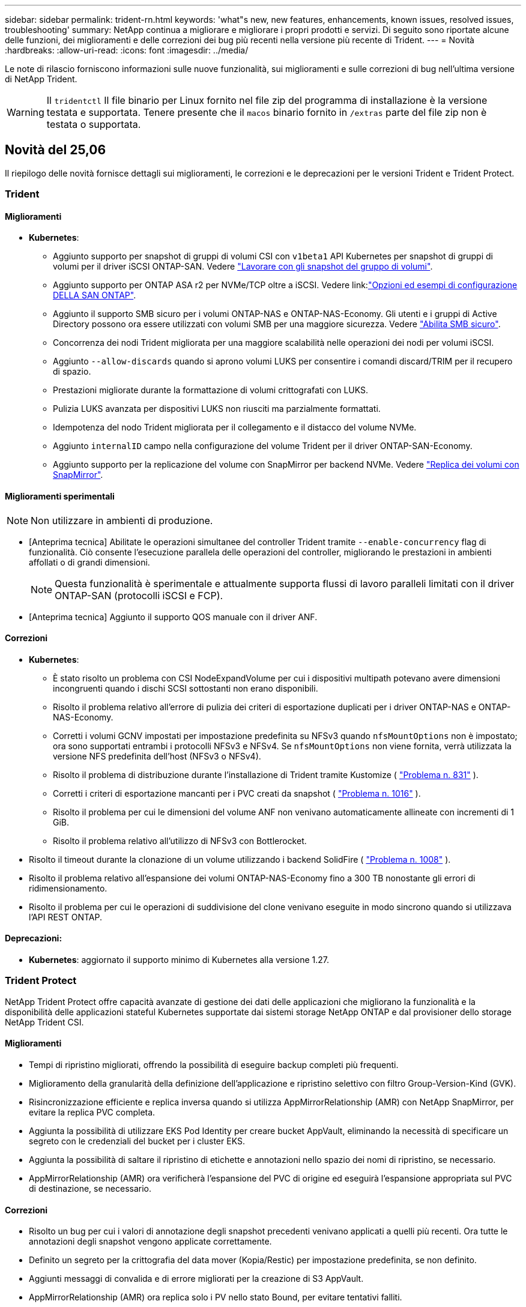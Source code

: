 ---
sidebar: sidebar 
permalink: trident-rn.html 
keywords: 'what"s new, new features, enhancements, known issues, resolved issues, troubleshooting' 
summary: NetApp continua a migliorare e migliorare i propri prodotti e servizi. Di seguito sono riportate alcune delle funzioni, dei miglioramenti e delle correzioni dei bug più recenti nella versione più recente di Trident. 
---
= Novità
:hardbreaks:
:allow-uri-read: 
:icons: font
:imagesdir: ../media/


[role="lead"]
Le note di rilascio forniscono informazioni sulle nuove funzionalità, sui miglioramenti e sulle correzioni di bug nell'ultima versione di NetApp Trident.


WARNING: Il `tridentctl` Il file binario per Linux fornito nel file zip del programma di installazione è la versione testata e supportata. Tenere presente che il `macos` binario fornito in `/extras` parte del file zip non è testata o supportata.



== Novità del 25,06

Il riepilogo delle novità fornisce dettagli sui miglioramenti, le correzioni e le deprecazioni per le versioni Trident e Trident Protect.



=== Trident



==== Miglioramenti

* *Kubernetes*:
+
** Aggiunto supporto per snapshot di gruppi di volumi CSI con  `v1beta1` API Kubernetes per snapshot di gruppi di volumi per il driver iSCSI ONTAP-SAN. Vedere link:https://docs.netapp.com/us-en/trident/trident-use/vol-group-snapshots.html["Lavorare con gli snapshot del gruppo di volumi"^].
** Aggiunto supporto per ONTAP ASA r2 per NVMe/TCP oltre a iSCSI. Vedere link:link:https://docs.netapp.com/us-en/trident/trident-use/ontap-san-examples.html["Opzioni ed esempi di configurazione DELLA SAN ONTAP"^].
** Aggiunto il supporto SMB sicuro per i volumi ONTAP-NAS e ONTAP-NAS-Economy. Gli utenti e i gruppi di Active Directory possono ora essere utilizzati con volumi SMB per una maggiore sicurezza. Vedere link:https://docs.netapp.com/us-en/trident/trident-use/ontap-nas-prep.html#enable-secure-smb["Abilita SMB sicuro"^].
** Concorrenza dei nodi Trident migliorata per una maggiore scalabilità nelle operazioni dei nodi per volumi iSCSI.
** Aggiunto  `--allow-discards` quando si aprono volumi LUKS per consentire i comandi discard/TRIM per il recupero di spazio.
** Prestazioni migliorate durante la formattazione di volumi crittografati con LUKS.
** Pulizia LUKS avanzata per dispositivi LUKS non riusciti ma parzialmente formattati.
** Idempotenza del nodo Trident migliorata per il collegamento e il distacco del volume NVMe.
** Aggiunto  `internalID` campo nella configurazione del volume Trident per il driver ONTAP-SAN-Economy.
** Aggiunto supporto per la replicazione del volume con SnapMirror per backend NVMe. Vedere link:../trident-use/vol-volume-replicate.html["Replica dei volumi con SnapMirror"^].






==== Miglioramenti sperimentali


NOTE: Non utilizzare in ambienti di produzione.

* [Anteprima tecnica] Abilitate le operazioni simultanee del controller Trident tramite  `--enable-concurrency` flag di funzionalità. Ciò consente l'esecuzione parallela delle operazioni del controller, migliorando le prestazioni in ambienti affollati o di grandi dimensioni.
+

NOTE: Questa funzionalità è sperimentale e attualmente supporta flussi di lavoro paralleli limitati con il driver ONTAP-SAN (protocolli iSCSI e FCP).

* [Anteprima tecnica] Aggiunto il supporto QOS manuale con il driver ANF.




==== Correzioni

* *Kubernetes*:
+
** È stato risolto un problema con CSI NodeExpandVolume per cui i dispositivi multipath potevano avere dimensioni incongruenti quando i dischi SCSI sottostanti non erano disponibili.
** Risolto il problema relativo all'errore di pulizia dei criteri di esportazione duplicati per i driver ONTAP-NAS e ONTAP-NAS-Economy.
** Corretti i volumi GCNV impostati per impostazione predefinita su NFSv3 quando  `nfsMountOptions` non è impostato; ora sono supportati entrambi i protocolli NFSv3 e NFSv4. Se  `nfsMountOptions` non viene fornita, verrà utilizzata la versione NFS predefinita dell'host (NFSv3 o NFSv4).
** Risolto il problema di distribuzione durante l'installazione di Trident tramite Kustomize ( link:https://github.com/NetApp/trident/issues/831["Problema n. 831"] ).
** Corretti i criteri di esportazione mancanti per i PVC creati da snapshot ( link:https://github.com/NetApp/trident/issues/1016["Problema n. 1016"] ).
** Risolto il problema per cui le dimensioni del volume ANF non venivano automaticamente allineate con incrementi di 1 GiB.
** Risolto il problema relativo all'utilizzo di NFSv3 con Bottlerocket.


* Risolto il timeout durante la clonazione di un volume utilizzando i backend SolidFire ( link:https://github.com/NetApp/trident/issues/1008["Problema n. 1008"] ).
* Risolto il problema relativo all'espansione dei volumi ONTAP-NAS-Economy fino a 300 TB nonostante gli errori di ridimensionamento.
* Risolto il problema per cui le operazioni di suddivisione del clone venivano eseguite in modo sincrono quando si utilizzava l'API REST ONTAP.




==== Deprecazioni:

* *Kubernetes*: aggiornato il supporto minimo di Kubernetes alla versione 1.27.




=== Trident Protect

NetApp Trident Protect offre capacità avanzate di gestione dei dati delle applicazioni che migliorano la funzionalità e la disponibilità delle applicazioni stateful Kubernetes supportate dai sistemi storage NetApp ONTAP e dal provisioner dello storage NetApp Trident CSI.



==== Miglioramenti

* Tempi di ripristino migliorati, offrendo la possibilità di eseguire backup completi più frequenti.
* Miglioramento della granularità della definizione dell'applicazione e ripristino selettivo con filtro Group-Version-Kind (GVK).
* Risincronizzazione efficiente e replica inversa quando si utilizza AppMirrorRelationship (AMR) con NetApp SnapMirror, per evitare la replica PVC completa.
* Aggiunta la possibilità di utilizzare EKS Pod Identity per creare bucket AppVault, eliminando la necessità di specificare un segreto con le credenziali del bucket per i cluster EKS.
* Aggiunta la possibilità di saltare il ripristino di etichette e annotazioni nello spazio dei nomi di ripristino, se necessario.
* AppMirrorRelationship (AMR) ora verificherà l'espansione del PVC di origine ed eseguirà l'espansione appropriata sul PVC di destinazione, se necessario.




==== Correzioni

* Risolto un bug per cui i valori di annotazione degli snapshot precedenti venivano applicati a quelli più recenti. Ora tutte le annotazioni degli snapshot vengono applicate correttamente.
* Definito un segreto per la crittografia del data mover (Kopia/Restic) per impostazione predefinita, se non definito.
* Aggiunti messaggi di convalida e di errore migliorati per la creazione di S3 AppVault.
* AppMirrorRelationship (AMR) ora replica solo i PV nello stato Bound, per evitare tentativi falliti.
* Risolto il problema per cui venivano visualizzati errori durante l'ottenimento di AppVaultContent su un AppVault con un numero elevato di backup.
* Per evitare errori, gli snapshot VMSnap di KubeVirt vengono esclusi dalle operazioni di ripristino e failover.
* Risolto il problema con Kopia per cui gli snapshot venivano rimossi prematuramente perché la pianificazione di conservazione predefinita di Kopia sovrascriveva quanto impostato dall'utente nella pianificazione.




== Modifiche nel 25.02.1



=== Trident



==== Correzioni

* *Kubernetes*:
+
** È stato risolto un problema nell'operatore Trident in cui i nomi e le versioni delle immagini sidecar erano compilati in modo errato quando si utilizzava un registro delle immagini non predefinito (link:https://github.com/NetApp/trident/issues/983["Problema n. 983"]).
** Risolto il problema a causa del quale le sessioni multipath non riescono a recuperare durante un giveback di failover ONTAP (link:https://github.com/NetApp/trident/issues/961["Problema n. 961"]).






== Modifiche nel 25,02

A partire da Trident 25,02, il riepilogo Novità fornisce dettagli su miglioramenti, correzioni e deprecazioni per entrambe le versioni di Trident e Trident Protect.



=== Trident



==== Miglioramenti

* *Kubernetes*:
+
** Aggiunto supporto per ONTAP ASA R2 per iSCSI.
** Aggiunto supporto per il distacco forzato di volumi ONTAP-NAS durante scenari di arresto dei nodi non regolari. I nuovi volumi ONTAP-NAS utilizzeranno ora le policy di esportazione per volume gestite da Trident. Fornito un percorso di upgrade dei volumi esistenti per passare al nuovo modello di policy di esportazione quando non vengono pubblicati, senza influire sui workload attivi.
** Aggiunta dell'annotazione CloneFromSnapshot.
** Aggiunto supporto per il cloning di volumi con namespace incrociato.
** Correzioni avanzate di scansione con riparazione automatica iSCSI per avviare la nuova scansione in base all'host, al canale, alla destinazione e all'ID LUN esatti.
** Aggiunto supporto per Kubernetes 1,32.


* *OpenShift*:
+
** Aggiunto supporto per la preparazione automatica del nodo iSCSI per RHCOS sui cluster ROSA.
** Aggiunto supporto per la virtualizzazione OpenShift per i driver ONTAP.


* Aggiunto supporto Fibre Channel su driver ONTAP-SAN.
* Aggiunto supporto NVMe LUKS.
* È stata modificata l'immagine da zero per tutte le immagini di base.
* È stato aggiunto il rilevamento e la registrazione dello stato della connessione iSCSI quando le sessioni iSCSI devono essere collegate ma non sono (link:https://github.com/NetApp/trident/issues/961["Problema n. 961"]).
* Aggiunto supporto per volumi SMB con il driver google-cloud-NetApp-Volumes.
* Aggiunto il supporto per consentire ai volumi ONTAP di saltare la coda di ripristino all'eliminazione.
* Aggiunto il supporto per sovrascrivere le immagini predefinite utilizzando SHA invece di tag.
* Aggiunto flag image-pull-secrets al programma di installazione tridentctl.




==== Correzioni

* *Kubernetes*:
+
** Corretti gli indirizzi IP dei nodi mancanti dai criteri di esportazione automatica (link:https://github.com/NetApp/trident/issues/965["Problema n. 965"]).
** È stato risolto il problema del passaggio prematuro delle policy di esportazione automatiche a policy per volume per ONTAP-NAS-Economy.
** Corrette credenziali di configurazione backend per supportare tutte le partizioni AWS ARN disponibili (link:https://github.com/NetApp/trident/issues/913["Problema n. 913"]).
** Aggiunta opzione per disattivare la riconciliazione del configuratore automatico nell'operatore Trident (link:https://github.com/NetApp/trident/issues/924["Problema n. 924"]).
** È stato aggiunto SecurityContext per il contenitore csi-resizer (link:https://github.com/NetApp/trident/issues/976["Problema n. 976"]).






=== Protezione Trident

NetApp Trident Protect offre capacità avanzate di gestione dei dati delle applicazioni che migliorano la funzionalità e la disponibilità delle applicazioni stateful Kubernetes supportate dai sistemi storage NetApp ONTAP e dal provisioner dello storage NetApp Trident CSI.



==== Miglioramenti

* Aggiunto il supporto di backup e ripristino per KubeVirt / OpenShift Virtualization VM per entrambi volumeMode: File e volumeMode: Storage a blocchi (dispositivo raw). Questo supporto è compatibile con tutti i driver Trident e migliora le funzionalità di protezione esistenti durante la replica dello storage tramite NetApp SnapMirror con Trident Protect.
* Aggiunta la capacità di controllare il comportamento di congelamento a livello di applicazione per gli ambienti Kubevirt.
* Aggiunto supporto per la configurazione delle connessioni proxy AutoSupport.
* Aggiunta la possibilità di definire un segreto per la crittografia del data mover (Kopia / Restic).
* Aggiunta la possibilità di eseguire manualmente un gancio di esecuzione.
* È stata aggiunta la possibilità di configurare i vincoli del contesto di protezione (SCC) durante l'installazione di Trident Protect.
* Aggiunto supporto per la configurazione di nodeSelector durante l'installazione di Trident Protect.
* Aggiunto il supporto per il proxy di uscita HTTP / HTTPS per gli oggetti AppVault.
* ResourceFilter esteso per consentire l'esclusione delle risorse con ambito cluster.
* Aggiunto supporto per il token di sessione AWS nelle credenziali AppVault S3.
* Aggiunto supporto per la raccolta di risorse dopo hook di esecuzione pre-snapshot.




==== Correzioni

* Gestione dei volumi temporanei migliorata per ignorare la coda di ripristino del volume ONTAP.
* Le annotazioni SCC vengono ora ripristinate ai valori originali.
* Maggiore efficienza di ripristino con supporto per operazioni parallele.
* Supporto avanzato per i timeout di esecuzione delle chiamate per applicazioni di grandi dimensioni.




== Modifiche nel 24.10.1



=== Miglioramenti

* *Kubernetes*: Aggiunto il supporto per Kubernetes 1,32.
* È stato aggiunto il rilevamento e la registrazione dello stato della connessione iSCSI quando le sessioni iSCSI devono essere collegate ma non sono (link:https://github.com/NetApp/trident/issues/961["Problema n. 961"]).




=== Correzioni

* Corretti gli indirizzi IP dei nodi mancanti dai criteri di esportazione automatica (link:https://github.com/NetApp/trident/issues/965["Problema n. 965"]).
* È stato risolto il problema del passaggio prematuro delle policy di esportazione automatiche a policy per volume per ONTAP-NAS-Economy.
* Dipendenze Trident e Trident-ASUP aggiornate per CVE-2024-45337 e CVE-2024-45310.
* Sono state rimosse le disconnessioni per i portali non CHAP non integri in modo intermittente durante l'autoriparazione iSCSI (link:https://github.com/NetApp/trident/issues/961["Problema n. 961"]).




== Modifiche nel 24,10



=== Miglioramenti

* Google Cloud NetApp Volumes driver è ora generalmente disponibile per NFS Volumes e supporta il provisioning consapevole delle zone.
* L'identità del workload GCP verrà utilizzata come identità cloud per Google Cloud NetApp Volumes con GKE.
* Aggiunto `formatOptions` parametro di configurazione ai driver ONTAP-SAN e ONTAP-SAN-Economy per consentire agli utenti di specificare le opzioni di formato LUN.
* Dimensioni minime del volume Azure NetApp Files ridotte a 50 GiB. È prevista la disponibilità di Azure di nuove dimensioni minime per novembre.
* Aggiunto `denyNewVolumePools` parametro di configurazione per limitare i driver ONTAP-NAS-Economy e ONTAP-SAN-Economy ai pool FlexVol preesistenti.
* Aggiunto rilevamento per aggiunta, rimozione o ridenominazione di aggregati dalla SVM in tutti i driver ONTAP.
* Aggiunto 18MiB overhead alle LUN LUKS per garantire che le dimensioni del PVC riportato siano utilizzabili.
* Miglioramento dello stadio del nodo ONTAP-SAN e ONTAP-SAN-Economy e annullamento della gestione degli errori per consentire l'annullamento della rimozione dei dispositivi dopo una fase di guasto.
* È stato aggiunto un generatore di ruoli personalizzato che consente ai clienti di creare un ruolo minimalista per Trident in ONTAP.
* Aggiunta ulteriore registrazione per la risoluzione dei problemi `lsscsi` (link:https://github.com/NetApp/trident/issues/792["Problema n. 792"]).




==== Kubernetes

* Aggiunta di nuove funzionalità Trident per i flussi di lavoro nativi per Kubernetes:
+
** Protezione dei dati
** Migrazione dei dati
** Disaster recovery
** Mobilità delle applicazioni
+
link:./trident-protect/learn-about-trident-protect.html["Ulteriori informazioni su Trident Protect"].



* È stato aggiunto un nuovo flag `--k8s_api_qps` ai programmi di installazione per impostare il valore QPS utilizzato da Trident per comunicare con il server API Kubernetes.
* Aggiunto `--node-prep` flag agli installatori per la gestione automatica delle dipendenze del protocollo storage per i nodi del cluster Kubernetes. Compatibilità testata e verificata con il protocollo storage iSCSI Amazon Linux 2023
* Aggiunto supporto per il distacco forzato per volumi ONTAP-NAS-Economy durante scenari di spegnimento nodi non-Graceful.
* I nuovi volumi NFS ONTAP-NAS-Economy utilizzeranno le policy di esportazione per qtree quando si utilizza `autoExportPolicy` l'opzione backend. I qtree verranno mappati solo alle policy di esportazione restrittive dei nodi al momento della pubblicazione, per migliorare il controllo degli accessi e la sicurezza. Le qtree esistenti passeranno al nuovo modello di policy di esportazione quando Trident pubblica il volume da tutti i nodi per farlo senza impatti sui carichi di lavoro attivi.
* Aggiunto supporto per Kubernetes 1,31.




==== Miglioramenti sperimentali

* Aggiunta dell'anteprima tecnica per il supporto Fibre Channel su driver ONTAP-SAN.




=== Correzioni

* *Kubernetes*:
+
** Gancio a nastro per l'ammissione del Rancher fisso che impedisce l'installazione di Trident Helm (link:https://github.com/NetApp/trident/issues/839["Problema n. 839"]).
** Chiave di affinità fissa nei valori del grafico del timone (link:https://github.com/NetApp/trident/issues/898["Problema n. 898"]).
** Fixed tridentControllerPluginNodeSelector/tridentNodePluginNodeSelector non funziona con il valore "true" (link:https://github.com/NetApp/trident/issues/899["Problema n. 899"]).
** Sono stati eliminati gli snapshot effimeri creati durante la clonazione (link:https://github.com/NetApp/trident/issues/901["Problema n. 901"]).


* Aggiunto supporto per Windows Server 2019.
* Corretto `go mod Tidy`in Trident repo (link:https://github.com/NetApp/trident/issues/767["Problema n. 767"]).




=== Dipendenze

* *Kubernetes:*
+
** Aggiornato il numero minimo di Kubernetes supportati a 1,25.
** Rimosso il supporto per i criteri di protezione POD.






=== Rebranding dei prodotti

A partire dalla release 24,10, Astra Trident viene rinominato Trident (NetApp Trident). Il rebranding non influisce su funzionalità, piattaforme supportate o interoperabilità per Trident.



== Modifiche nel 24,06



=== Miglioramenti

* **IMPORTANTE**: Il `limitVolumeSize` parametro ora limita le dimensioni di qtree/LUN nei driver ONTAP economy. Utilizzare il nuovo  `limitVolumePoolSize` parametro per controllare le dimensioni FlexVol in tali driver. (link:https://github.com/NetApp/trident/issues/341["Problema n. 341"]).
* È stata aggiunta la capacità di autoriparazione iSCSI di avviare scansioni SCSI con l'ID LUN esatto se sono in uso igroup deprecati (link:https://github.com/NetApp/trident/issues/883["Problema n. 883"]).
* Supporto aggiunto per le operazioni di cloning e ridimensionamento del volume da consentire anche quando il backend è in modalità sospesa.
* È stata aggiunta la possibilità di propagare ai pod di nodi Trident le impostazioni di registro configurate dall'utente per il controller Trident.
* È stato aggiunto il supporto in Trident per l'utilizzo di REST per impostazione predefinita invece di ONTAPI (ZAPI) per ONTAP versioni 9.15.1 e successive.
* Aggiunto supporto per nomi di volumi e metadati personalizzati sui backend di storage ONTAP per nuovi volumi persistenti.
* Migliorato il `azure-netapp-files` driver (ANF) per abilitare automaticamente la directory snapshot per impostazione predefinita quando le opzioni di montaggio NFS sono impostate per utilizzare NFS versione 4.x
* Aggiunto supporto Bottlerocket per volumi NFS.
* Aggiunto il supporto dell'anteprima tecnica per Google Cloud NetApp Volumes.




==== Kubernetes

* Aggiunto supporto per Kubernetes 1,30.
* Aggiunta la possibilità per Trident DaemonSet di pulire i montaggi zombie e i file di tracciamento residui all'avvio (link:https://github.com/NetApp/trident/issues/883["Problema n. 883"]).
* Aggiunta annotazione PVC `trident.netapp.io/luksEncryption` per l'importazione dinamica dei volumi LUKS (link:https://github.com/NetApp/trident/issues/849["Problema n. 849"]).
* Aggiunta della conoscenza della topologia al driver ANF.
* Aggiunto supporto per nodi Windows Server 2022.




=== Correzioni

* Risolti i problemi di installazione di Trident a causa di transazioni obsolete.
* Corretto tridentctl per ignorare i messaggi di avviso da Kubernetes (link:https://github.com/NetApp/trident/issues/892["Problema n. 892"]).
* La priorità del controller Trident è stata modificata `SecurityContextConstraint` in `0` (link:https://github.com/NetApp/trident/issues/887["Problema n. 887"]).
* I driver ONTAP accettano dimensioni del volume inferiori a 20MiB GB (link:https://github.com/NetApp/trident/issues/885["Problema[#885"]).
* Trident fisso per impedire la riduzione dei volumi FlexVol durante l'operazione di ridimensionamento per il driver ONTAP-SAN.
* Risolto un errore di importazione del volume ANF con NFS v4,1.




== Modifiche nel 24,02



=== Miglioramenti

* Aggiunto supporto per Cloud Identity.
+
** AKS con ANF - Azure workload Identity verrà utilizzato come Cloud Identity.
** EKS con FSxN - il ruolo AWS IAM verrà utilizzato come identità Cloud.


* Aggiunto supporto per installare Trident come add-on sul cluster EKS dalla console EKS.
* È stata aggiunta la possibilità di configurare e disattivare la riparazione automatica iSCSI (link:https://github.com/NetApp/trident/issues/864["Problema n. 864"]).
* È stata aggiunta la personalità Amazon FSX ai driver ONTAP per consentire l'integrazione con AWS IAM e SecretsManager e per consentire a Trident di eliminare i volumi FSX con i backup (link:https://github.com/NetApp/trident/issues/453["Problema n. 453"]).




==== Kubernetes

* Aggiunto supporto per Kubernetes 1,29.




=== Correzioni

* Messaggi di avviso ACP fissi, quando ACP non è abilitato (link:https://github.com/NetApp/trident/issues/866["Problema n. 866"]).
* È stato aggiunto un ritardo di 10 secondi prima di eseguire una suddivisione dei cloni durante l'eliminazione dello snapshot per i driver ONTAP, quando un clone è associato allo snapshot.




=== Dipendenze

* Rimosso il framework degli attestati in-toto dai manifesti di immagini multipiattaforma.




== Modifiche nel 23,10



=== Correzioni

* Espansione del volume fisso se la nuova dimensione richiesta è inferiore alle dimensioni del volume totale per i driver di storage ontap-nas e ontap-nas-flexgroup (link:https://github.com/NetApp/trident/issues/834["Problema n. 834"^]).
* Dimensioni fisse del volume per visualizzare solo le dimensioni utilizzabili del volume durante l'importazione per i driver di storage ontap-nas e ontap-nas-flexgroup (link:https://github.com/NetApp/trident/issues/722["Problema n. 722"^]).
* Conversione fissa del nome FlexVol per ONTAP-NAS-Economy.
* Risolto il problema di inizializzazione Trident su un nodo Windows quando il nodo viene riavviato.




=== Miglioramenti



==== Kubernetes

Aggiunto supporto per Kubernetes 1,28.



==== Trident

* Aggiunto supporto per l'utilizzo di Azure Managed Identity (AMI) con driver di storage Azure-netapp-Files.
* Aggiunto supporto per NVMe su TCP per il driver ONTAP-SAN.
* Aggiunta la possibilità di sospendere il provisioning di un volume quando il backend è impostato sullo stato sospeso dall'utente (link:https://github.com/NetApp/trident/issues/558["Problema n. 558"^]).




== Modifiche nel 23.07.1

*Kubernetes:* eliminazione di daemonset fissa per supportare aggiornamenti senza downtime (.link:https://github.com/NetApp/trident/issues/740["Problema n. 740"^]).



== Modifiche nel 23,07



=== Correzioni



==== Kubernetes

* Risolto l'aggiornamento Trident per ignorare i vecchi pod bloccati in stato di terminazione (link:https://github.com/NetApp/trident/issues/740["Problema n. 740"^]).
* Aggiunta tolleranza alla definizione "versione-pod-tridente-transitorio" (link:https://github.com/NetApp/trident/issues/795["Problema n. 795"^]).




==== Trident

* Richieste ONTAPI (ZAPI) fisse per garantire che i numeri di serie LUN vengano interrogati quando si ottengono attributi LUN per identificare e correggere dispositivi iSCSI fantasma durante le operazioni di staging dei nodi.
* Correzione della gestione degli errori nel codice del driver di archiviazione (link:https://github.com/NetApp/trident/issues/816["Problema n. 816"^]).
* Risolto il ridimensionamento delle quote quando si utilizzano i driver ONTAP con use-REST=true.
* Creazione di cloni di LUN fissi in ontap-san-economy.
* Ripristina campo informazioni di pubblicazione da `rawDevicePath` a. `devicePath`; aggiunta della logica per popolare e recuperare (in alcuni casi) `devicePath` campo.




=== Miglioramenti



==== Kubernetes

* Aggiunto supporto per l'importazione di snapshot pre-sottoposte a provisioning.
* Distribuzione ridotta al minimo e permessi linux daemesort (link:https://github.com/NetApp/trident/issues/817["Problema n. 817"^]).




==== Trident

* Non è più necessario specificare il campo dello stato per volumi e snapshot "online".
* Aggiorna lo stato backend se il backend ONTAP è offline (link:https://github.com/NetApp/trident/issues/801["Numeri 801"^], link:https://github.com/NetApp/trident/issues/543["N. 543"^]).
* Il numero di serie LUN viene sempre recuperato e pubblicato durante il flusso di lavoro ControllerVolumePublish.
* Aggiunta logica aggiuntiva per verificare il numero di serie e le dimensioni del dispositivo multipath iSCSI.
* Verifica aggiuntiva dei volumi iSCSI per assicurare che il dispositivo multipath corretto non venga messo in fase.




==== Miglioramento sperimentale

Aggiunto il supporto dell'anteprima tecnica per NVMe su TCP per il driver ONTAP-SAN.



==== Documentazione

Sono stati apportati molti miglioramenti a livello organizzativo e di formattazione.



=== Dipendenze



==== Kubernetes

* Supporto rimosso per istantanee v1beta1.
* Rimosso il supporto per volumi e classi di storage pre-CSI.
* Aggiornato il numero minimo di Kubernetes supportati a 1,22.




== Modifiche nel 23,04


IMPORTANT: Force volume Detach for ONTAP-SAN-* Volumes è supportato solo con le versioni di Kubernetes con la funzionalità non-Graceal Node Shutdown abilitata. La funzione Force Detach deve essere attivata al momento dell'installazione utilizzando `--enable-force-detach` Flag del programma di installazione Trident.



=== Correzioni

* Fixed Trident Operator to Use IPv6 localhost for installation when specified in spec.
* Sono stati corretti i permessi del ruolo del cluster Trident Operator per essere sincronizzati con i permessi del bundle (link:https://github.com/NetApp/trident/issues/799["Numero 799"^]).
* Risolto il problema relativo al collegamento di un volume di blocco raw su più nodi in modalità RWX.
* Supporto corretto della clonazione FlexGroup e importazione di volumi per volumi SMB.
* Risolto il problema a causa del quale il controller Trident non poteva spegnersi immediatamente (link:https://github.com/NetApp/trident/issues/811["Numero 811"]).
* Aggiunta correzione per elencare tutti i nomi di igroup associati a un LUN specificato fornito con i driver ontap-san-*.
* Aggiunta di una correzione per consentire l'esecuzione di processi esterni fino al completamento.
* Corretto errore di compilazione per l'architettura s390 (link:https://github.com/NetApp/trident/issues/537["Numero 537"]).
* Corretto livello di registrazione errato durante le operazioni di montaggio del volume (link:https://github.com/NetApp/trident/issues/781["Numero 781"]).
* Risolto il potenziale errore di asserzione del tipo (link:https://github.com/NetApp/trident/issues/802["Numero 802"]).




=== Miglioramenti

* Kubernetes:
+
** Aggiunto supporto per Kubernetes 1.27.
** Aggiunto supporto per l'importazione di volumi LUKS.
** Aggiunto supporto per la modalità di accesso al PVC ReadWriteOncePod.
** Aggiunto il supporto per force Detach per volumi ONTAP-SAN-* durante scenari di non-Graged Node Shutdown.
** Tutti i volumi ONTAP-SAN-* ora utilizzeranno igroups per nodo. Le LUN verranno mappate solo agli igroups mentre vengono pubblicate attivamente su tali nodi per migliorare la nostra posizione in materia di sicurezza. I volumi esistenti verranno opportunamente trasferiti al nuovo schema di igroup quando Trident stabilisce che è sicuro farlo senza influire sui carichi di lavoro attivi (link:https://github.com/NetApp/trident/issues/758["Numero 758"]).
** Sicurezza Trident migliorata grazie alla pulizia degli igroups gestiti da Trident inutilizzati dai backend ONTAP-SAN-*.


* Aggiunto supporto per volumi SMB con Amazon FSX ai driver di storage ontap-nas-Economy e ontap-nas-Flexgroup.
* Supporto aggiunto per le condivisioni SMB con i driver di storage ontap-nas, ontap-nas-Economy e ontap-nas-Flexgroup.
* Aggiunto supporto per i nodi arm64 (link:https://github.com/NetApp/trident/issues/732["Numero 732"]).
* Miglioramento della procedura di shutdown di Trident disattivando prima i server API (link:https://github.com/NetApp/trident/issues/811["Numero 811"]).
* Aggiunto supporto di build multipiattaforma per host Windows e arm64 a Makefile; vedere BUILD.MD.




=== Dipendenze

**Kubernetes:** gli igroups con ambito backend non verranno più creati durante la configurazione dei driver ontap-san e ontap-san-Economy (link:https://github.com/NetApp/trident/issues/758["Numero 758"]).



== Cambiamenti nel 23.01.1



=== Correzioni

* Fixed Trident Operator to Use IPv6 localhost for installation when specified in spec.
* Sono stati corretti i permessi del ruolo del cluster Trident Operator per essere sincronizzati con le autorizzazioni del bundle link:https://github.com/NetApp/trident/issues/799["Numero 799"^].
* Aggiunta di una correzione per consentire l'esecuzione di processi esterni fino al completamento.
* Risolto il problema relativo al collegamento di un volume di blocco raw su più nodi in modalità RWX.
* Supporto corretto della clonazione FlexGroup e importazione di volumi per volumi SMB.




== Cambiamenti nel 23.01


IMPORTANT: Kubernetes 1,27 è ora supportato in Trident. Eseguire l'aggiornamento di Trident prima di eseguire l'aggiornamento di Kubernetes.



=== Correzioni

* Kubernetes: Aggiunta di opzioni per escludere la creazione della policy di sicurezza Pod per correggere le installazioni Trident tramite Helm (link:https://github.com/NetApp/trident/issues/794["Numeri 783, 794"^]).




=== Miglioramenti

.Kubernetes
* Aggiunto supporto per Kubernetes 1.26.
* Migliore utilizzo delle risorse RBAC di Trident (link:https://github.com/NetApp/trident/issues/757["Numero 757"^]).
* Aggiunta dell'automazione per rilevare e correggere sessioni iSCSI interrotte o obsolete sui nodi host.
* Aggiunto supporto per l'espansione dei volumi crittografati con LUKS.
* Kubernetes: Aggiunto il supporto della rotazione delle credenziali per i volumi crittografati LUKS.


.Trident
* Aggiunto supporto per volumi SMB con Amazon FSX per NetApp ONTAP al driver di storage ONTAP-nas.
* Aggiunto supporto per le autorizzazioni NTFS quando si utilizzano volumi SMB.
* Aggiunto supporto per pool di storage per volumi GCP con livello di servizio CVS.
* Aggiunto supporto per l'utilizzo opzionale di flexgroupAggregateList durante la creazione di FlexGroups con il driver di storage ontap-nas-flexgroup.
* Migliori performance del driver di storage ONTAP-nas nella gestione di più volumi FlexVol
* Aggiornamenti dataLIF abilitati per tutti i driver di storage NAS ONTAP.
* È stata aggiornata la convenzione di denominazione di Trident Deployment e DemonSet per riflettere il sistema operativo del nodo host.




=== Dipendenze

* Kubernetes: Aggiornato il numero minimo di Kubernetes supportati a 1.21.
* DataLIF non deve più essere specificato durante la configurazione `ontap-san` o `ontap-san-economy` i driver.




== Cambiamenti nel 22.10

*Prima di eseguire l'aggiornamento a Trident 22,10, è necessario leggere le seguenti informazioni critiche.*

[WARNING]
.<strong> informazioni aggiornate su Trident 22.10 </strong>
====
* Kubernetes 1,25 è ora supportato in Trident. Devi eseguire l'aggiornamento di Trident alla versione 22,10 prima di eseguire l'aggiornamento a Kubernetes 1,25.
* Trident ora applica rigorosamente l'utilizzo della configurazione multipath negli ambienti SAN, con un valore consigliato di `find_multipaths: no` multipath.conf.
+
Utilizzo di configurazioni o utilizzo non multipathing di `find_multipaths: yes` oppure `find_multipaths: smart` il valore nel file multipath.conf causerà errori di montaggio. Trident ha raccomandato l'uso di `find_multipaths: no` dalla release 21.07.



====


=== Correzioni

* Risolto il problema specifico del backend ONTAP creato con `credentials` il campo non riesce a entrare in linea durante l'aggiornamento 22.07.0 (link:https://github.com/NetApp/trident/issues/759["Numero 759"^]).
* **Docker:** risolto un problema che causava il mancato avvio del plug-in del volume Docker in alcuni ambienti (link:https://github.com/NetApp/trident/issues/548["Numero 548"^] e. link:https://github.com/NetApp/trident/issues/760["Numero 760"^]).
* Risolto il problema di SLM specifico dei backend SAN ONTAP per garantire la pubblicazione solo di un sottoinsieme di LIF dati appartenenti ai nodi di reporting.
* Risolto il problema delle performance in cui si verificavano scansioni non necessarie per LUN iSCSI durante il collegamento di un volume.
* Sono stati rimossi i tentativi granulari nel flusso di lavoro iSCSI Trident per fallire rapidamente e ridurre gli intervalli di tentativi esterni.
* Risolto un problema a causa del quale si verificava un errore durante lo spurgo di un dispositivo iSCSI quando il dispositivo multipath corrispondente era già stato svuotato.




=== Miglioramenti

* Kubernetes:
+
** Aggiunto supporto per Kubernetes 1,25. Devi eseguire l'aggiornamento di Trident alla versione 22,10 prima di eseguire l'aggiornamento a Kubernetes 1,25.
** Aggiunta di un ServiceAccount, ClusterRole e ClusterRoleBinding separato per la distribuzione Trident e DemonSet per consentire futuri miglioramenti delle autorizzazioni.
** Supporto aggiunto per link:https://docs.netapp.com/us-en/trident/trident-use/volume-share.html["condivisione di volumi tra spazi dei nomi"].


* Tutti i Trident `ontap-*` I driver di storage ora funzionano con l'API REST di ONTAP.
* Aggiunto nuovo operatore yaml (`bundle_post_1_25.yaml`) senza un `PodSecurityPolicy` Per supportare Kubernetes 1.25.
* Aggiunto link:https://docs.netapp.com/us-en/trident/trident-reco/security-luks.html["Supporto per volumi con crittografia LUKS"] per `ontap-san` e. `ontap-san-economy` driver di storage.
* Aggiunto supporto per nodi Windows Server 2019.
* Aggiunto link:https://docs.netapp.com/us-en/trident/trident-use/anf.html["Supporto per volumi SMB su nodi Windows"] tramite il `azure-netapp-files` driver di storage.
* Il rilevamento automatico dello switchover MetroCluster per i driver ONTAP è ora generalmente disponibile.




=== Dipendenze

* **Kubernetes:** aggiornato il numero minimo di Kubernetes supportati a 1.20.
* Driver ADS (Astra Data Store) rimosso.
* Supporto rimosso per `yes` e. `smart` opzioni per `find_multipaths` Durante la configurazione del multipathing del nodo di lavoro per iSCSI.




== Cambiamenti nel 22.07



=== Correzioni

**Kubernetes**

* Risolto il problema della gestione dei valori booleani e numerici per il selettore di nodi durante la configurazione di Trident con Helm o l'operatore Trident. (link:https://github.com/NetApp/trident/issues/700["Numero GitHub 700"^])
* Risolto il problema di gestione degli errori dal percorso non CHAP, in modo che il kubelet ritenta in caso di errore. link:https://github.com/NetApp/trident/issues/736["Numero GitHub 736"^])




=== Miglioramenti

* Transizione da k8s.gcr.io a registry.k8s.io come registro predefinito per le immagini CSI
* I volumi ONTAP-SAN ora utilizzeranno igroups per nodo e mapperanno solo le LUN agli igroups mentre vengono attivamente pubblicate su tali nodi per migliorare la nostra posizione di sicurezza. I volumi esistenti verranno opportunamente trasferiti al nuovo schema di igroup quando Trident stabilirà che è sicuro farlo senza influire sui carichi di lavoro attivi.
* Incluso un ResourceQuota con installazioni Trident per garantire che Trident DemonSet venga pianificato quando il consumo di PriorityClass è limitato per impostazione predefinita.
* Aggiunto il supporto per le funzioni di rete al driver Azure NetApp Files. (link:https://github.com/NetApp/trident/issues/717["Numero GitHub 717"^])
* Aggiunta dell'anteprima tecnica per il rilevamento automatico dello switchover MetroCluster ai driver ONTAP. (link:https://github.com/NetApp/trident/issues/228["Numero GitHub 228"^])




=== Dipendenze

* **Kubernetes:** aggiornato il numero minimo di Kubernetes supportati a 1.19.
* La configurazione back-end non consente più l'utilizzo di più tipi di autenticazione in una singola configurazione.




=== Rimozioni

* Il driver CVS AWS (obsoleto dal 22.04) è stato rimosso.
* Kubernetes
+
** Rimozione della funzionalità SYS_ADMIN non necessaria dai pod di nodi.
** Riduce il nodeprep fino alle semplici informazioni host e al rilevamento attivo del servizio per confermare al meglio che i servizi NFS/iSCSI sono disponibili sui nodi di lavoro.






=== Documentazione

È stata aggiunta una nuova link:https://docs.netapp.com/us-en/trident/trident-reference/pod-security.html["Standard di sicurezza Pod"]sezione (PSS) con i dettagli delle autorizzazioni abilitate da Trident all'installazione.



== Cambiamenti nel 22.04

NetApp continua a migliorare e migliorare i propri prodotti e servizi. Ecco alcune delle funzioni più recenti di Trident. Per le versioni precedenti, fare riferimento alla https://docs.netapp.com/us-en/trident/earlier-versions.html["Versioni precedenti della documentazione"].


IMPORTANT: Se si esegue l'aggiornamento da una release precedente di Trident e si utilizza Azure NetApp Files, il ``location`` il parametro di configurazione è ora un campo singleton obbligatorio.



=== Correzioni

* Analisi migliorata dei nomi degli iniziatori iSCSI. (link:https://github.com/NetApp/trident/issues/681["Numero GitHub 681"^])
* Risolto il problema a causa del quale i parametri della classe di storage CSI non erano consentiti. (link:https://github.com/NetApp/trident/issues/598["Numero GitHub 598"^])
* È stata corretta la dichiarazione della chiave duplicata in Trident CRD. (link:https://github.com/NetApp/trident/issues/671["Numero GitHub 671"^])
* Sono stati corretti registri Snapshot CSI imprecisi. (link:https://github.com/NetApp/trident/issues/629["Numero GitHub 629"^]))
* Risolto il problema di annullamento della pubblicazione dei volumi sui nodi cancellati. (link:https://github.com/NetApp/trident/issues/691["Numero GitHub 691"^])
* Aggiunta la gestione delle incoerenze del file system sui dispositivi a blocchi. (link:https://github.com/NetApp/trident/issues/656["Numero GitHub 656"^])
* Risolto il problema di recupero delle immagini con supporto automatico durante l'impostazione di `imageRegistry` flag durante l'installazione. (link:https://github.com/NetApp/trident/issues/715["Numero GitHub 715"^])
* Risolto il problema a causa del quale il driver Azure NetApp Files non riusciva a clonare un volume con più regole di esportazione.




=== Miglioramenti

* Le connessioni in entrata agli endpoint sicuri di Trident ora richiedono almeno TLS 1.3. (link:https://github.com/NetApp/trident/issues/698["Numero GitHub 698"^])
* Trident aggiunge ora gli header HSTS alle risposte dai suoi endpoint sicuri.
* Trident ora tenta di attivare automaticamente la funzione di permessi unix di Azure NetApp Files.
* *Kubernetes*: Trident demonset ora funziona con la classe di priorità system-node-critical. (link:https://github.com/NetApp/trident/issues/694["Numero GitHub 694"^])




=== Rimozioni

Il driver e-Series (disattivato dal 20.07) è stato rimosso.



== Cambiamenti nel 22.01.1



=== Correzioni

* Risolto il problema di annullamento della pubblicazione dei volumi sui nodi cancellati. (link:https://github.com/NetApp/trident/issues/691["Numero GitHub 691"])
* Risolto il problema dell'accesso ai campi nil per lo spazio aggregato nelle risposte API ONTAP.




== Cambiamenti nel 22.01.0



=== Correzioni

* *Kubernetes:* aumenta il tempo di tentativi di backoff per la registrazione dei nodi per cluster di grandi dimensioni.
* Risolto il problema per cui il driver Azure-netapp-Files poteva essere confuso da più risorse con lo stesso nome.
* Ora i dati LIF SAN ONTAP IPv6 funzionano se specificati con parentesi.
* Risolto il problema a causa del quale il tentativo di importare un volume già importato restituisce EOF lasciando PVC in stato di attesa. (link:https://github.com/NetApp/trident/issues/489["Numero GitHub 489"])
* Risolto il problema quando le performance di Trident rallentano quando vengono creati > 32 snapshot su un volume SolidFire.
* Ha sostituito SHA-1 con SHA-256 nella creazione del certificato SSL.
* Corretto il driver Azure NetApp Files per consentire nomi di risorse duplicati e limitare le operazioni a un'unica posizione.
* Corretto il driver Azure NetApp Files per consentire nomi di risorse duplicati e limitare le operazioni a un'unica posizione.




=== Miglioramenti

* Miglioramenti di Kubernetes:
+
** Aggiunto supporto per Kubernetes 1.23.
** Aggiungi le opzioni di pianificazione per i pod Trident se installati tramite Trident Operator o Helm. (link:https://github.com/NetApp/trident/issues/651["Numero GitHub 651"^])


* Consenti volumi cross-area nel driver GCP. (link:https://github.com/NetApp/trident/issues/633["Numero GitHub 633"^])
* Aggiunto il supporto per l'opzione 'unixPermissions' ai volumi Azure NetApp Files. (link:https://github.com/NetApp/trident/issues/666["Numero GitHub 666"^])




=== Dipendenze

L'interfaccia REST di Trident può ascoltare e servire solo a 127.0.0.1 o [::1] indirizzi



== Cambiamenti nel 21.10.1


WARNING: La versione v21.10.0 presenta un problema che può mettere il controller Trident in uno stato CrashLoopBackOff quando un nodo viene rimosso e quindi aggiunto di nuovo al cluster Kubernetes. Questo problema è stato risolto in v21.10.1 (problema di GitHub 669).



=== Correzioni

* Correzione della potenziale condizione di gara durante l'importazione di un volume su un backend CVS GCP, con conseguente mancata importazione.
* Risolto un problema che può portare il controller Trident in uno stato CrashLoopBackOff quando un nodo viene rimosso e quindi aggiunto di nuovo al cluster Kubernetes (problema GitHub 669).
* Risolto il problema a causa del quale le SVM non venivano più rilevate se non è stato specificato alcun nome SVM (problema di GitHub 612).




== Cambiamenti nel 21.10.0



=== Correzioni

* Risolto il problema a causa del quale i cloni dei volumi XFS non potevano essere montati sullo stesso nodo del volume di origine (problema di GitHub 514).
* Risolto il problema a causa del quale Trident ha registrato un errore irreversibile durante l'arresto (problema GitHub 597).
* Correzioni relative a Kubernetes:
+
** Restituisce lo spazio utilizzato di un volume come restoreDim minimo quando si creano snapshot con `ontap-nas` e. `ontap-nas-flexgroup` Driver (problema GitHub 645).
** Risolto il problema in cui `Failed to expand filesystem` L'errore è stato registrato dopo il ridimensionamento del volume (problema di GitHub 560).
** Risolto il problema di blocco di un pod `Terminating` (Problema 572 di GitHub).
** Risolto il caso in cui un `ontap-san-economy` FlexVol potrebbe essere pieno di LUN snapshot (problema GitHub 533).
** Risolto il problema del programma di installazione YAML personalizzato con immagini diverse (problema GitHub 613).
** Corretto il calcolo delle dimensioni dello snapshot (problema di GitHub 611).
** Risolto il problema a causa del quale tutti i programmi di installazione di Trident potevano identificare Kubernetes semplice come OpenShift (GitHub problema 639).
** Risolto il problema dell'operatore Trident per interrompere la riconciliazione se il server API Kubernetes non è raggiungibile (problema di GitHub 599).






=== Miglioramenti

* Supporto aggiunto per `unixPermissions` Opzione per volumi di performance GCP-CVS.
* Supporto aggiunto per volumi CVS ottimizzati per la scalabilità in GCP nell'intervallo da 600 GiB a 1 TIB.
* Miglioramenti relativi a Kubernetes:
+
** Aggiunto supporto per Kubernetes 1.22.
** Ha consentito all'operatore Trident e al grafico Helm di lavorare con Kubernetes 1.22 (problema GitHub 628).
** Aggiunta immagine operatore a. `tridentctl` Comando Images (problema GitHub 570).






=== Miglioramenti sperimentali

* Aggiunto supporto per la replica dei volumi in `ontap-san` driver.
* Aggiunto il supporto REST di *TECH preview* per `ontap-nas-flexgroup`, `ontap-san`, e. `ontap-nas-economy` driver.




== Problemi noti

I problemi noti identificano i problemi che potrebbero impedire l'utilizzo corretto del prodotto.

* Quando si aggiorna un cluster Kubernetes da 1,24 a 1,25 o versione successiva su `true` cui è installato Trident, è necessario aggiornare Values.yaml per impostarlo `excludePodSecurityPolicy` o aggiungerlo `--set excludePodSecurityPolicy=true` al `helm upgrade` comando prima di poter aggiornare il cluster.
* Trident ora applica uno spazio vuoto `fsType` (`fsType=""`) per i volumi che non hanno lo `fsType` specificato nella classe StorageClass. Quando si utilizza Kubernetes 1,17 o versione successiva, Trident supporta l'offerta di un bianco `fsType` per i volumi NFS. Per i volumi iSCSI, è necessario impostare `fsType` su StorageClass quando si applica un utilizzo di un `fsGroup` contesto di protezione.
* Quando si utilizza un backend tra più istanze Trident, ogni file di configurazione backend deve avere un `storagePrefix` valore diverso per i backend ONTAP o utilizzare un valore diverso `TenantName` per i backend SolidFire. Trident non è in grado di rilevare volumi creati da altre istanze di Trident. Il tentativo di creare un volume esistente sui backend ONTAP o SolidFire ha esito positivo, poiché Trident considera la creazione di volume come un'operazione idempoter. Se `storagePrefix` o `TenantName` non differiscono, potrebbero esserci collisioni di nomi per i volumi creati sullo stesso backend.
* Quando si installa Trident (utilizzando `tridentctl` o l'operatore Trident) e si utilizza `tridentctl` per gestire Trident, è necessario assicurarsi che la `KUBECONFIG` variabile di ambiente sia impostata. Ciò è necessario per indicare il cluster Kubernetes `tridentctl` con cui dovrebbe lavorare. Quando si lavora con più ambienti Kubernetes, occorre assicurarsi che il `KUBECONFIG` file sia fornito in modo accurato.
* Per eseguire la rigenerazione dello spazio online per iSCSI PVS, il sistema operativo sottostante sul nodo di lavoro potrebbe richiedere il passaggio delle opzioni di montaggio al volume. Questo è vero per le istanze RHEL/Red Hat Enterprise Linux CoreOS (RHCOS), che richiedono `discard` https://access.redhat.com/documentation/en-us/red_hat_enterprise_linux/8/html/managing_file_systems/discarding-unused-blocks_managing-file-systems["opzione di montaggio"^] ; assicurarsi che l'opzione Discard mountOption sia inclusa in[`StorageClass` ^] per supportare l'eliminazione dei blocchi online.
* Se disponi di più di un'istanza di Trident per cluster Kubernetes, Trident non può comunicare con altre istanze e non può rilevare altri volumi che hanno creato, il che porta a un comportamento imprevisto e non corretto se vengono eseguite più istanze all'interno di un cluster. Dovrebbe esserci una sola istanza di Trident per cluster Kubernetes.
* Se gli oggetti basati su Trident `StorageClass` vengono eliminati da Kubernetes mentre Trident è offline, Trident non rimuove le classi di storage corrispondenti dal proprio database quando torna online. È necessario eliminare queste classi di archiviazione utilizzando `tridentctl` o l'API REST.
* Se un utente elimina un PV fornito da Trident prima di eliminare il PVC corrispondente, Trident non elimina automaticamente il volume di backup. È necessario rimuovere il volume tramite `tridentctl` o l'API REST.
* ONTAP non è in grado di eseguire contemporaneamente il provisioning di più FlexGroup alla volta, a meno che il set di aggregati non sia univoco per ogni richiesta di provisioning.
* Quando si utilizza Trident su IPv6, è necessario specificare `managementLIF` e `dataLIF` nella definizione di backend tra parentesi quadre. Ad esempio, ``[fd20:8b1e:b258:2000:f816:3eff:feec:0]``.
+

NOTE: Non è possibile specificare `dataLIF` su un backend SAN ONTAP. Trident scopre tutte le LIF iSCSI disponibili e le utilizza per stabilire la sessione multipath.

* Se si utilizza `solidfire-san` Driver con OpenShift 4.5, assicurarsi che i nodi di lavoro sottostanti utilizzino MD5 come algoritmo di autenticazione CHAP. Gli algoritmi CHAP conformi a FIPS sicuri SHA1, SHA-256 e SHA3-256 sono disponibili con Element 12.7.




== Trova ulteriori informazioni

* https://github.com/NetApp/trident["Trident GitHub"^]
* https://netapp.io/persistent-storage-provisioner-for-kubernetes/["Blog Trident"^]

